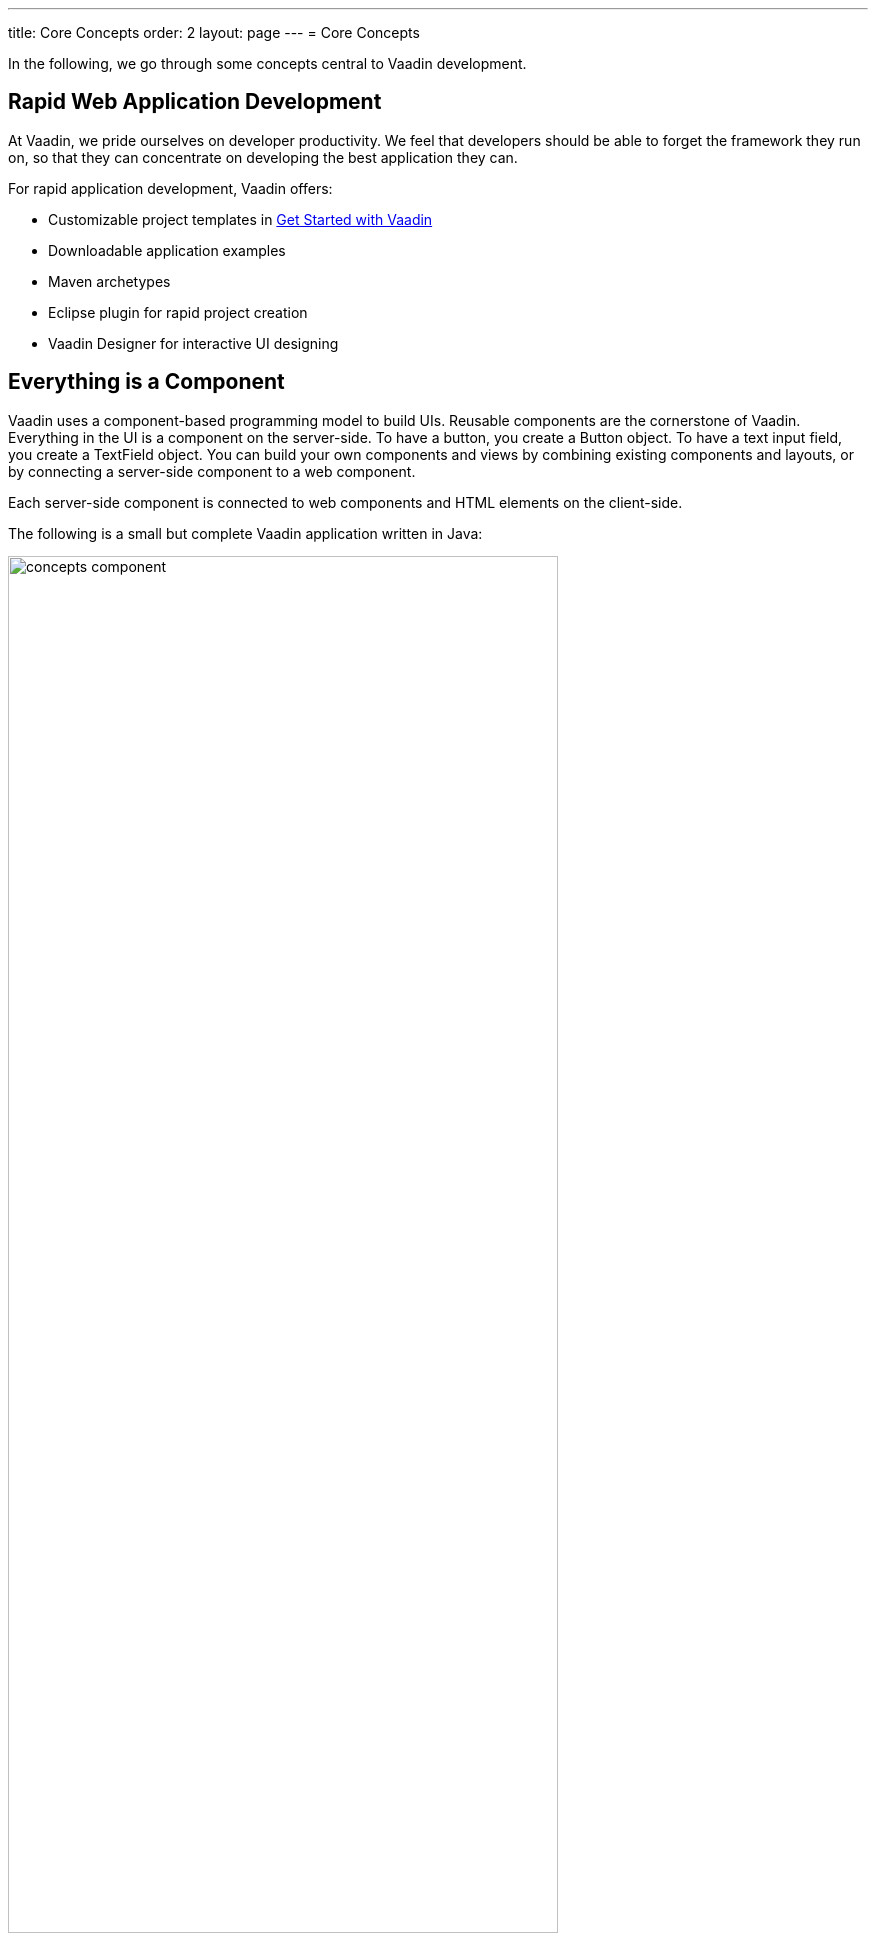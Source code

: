 ---
title: Core Concepts
order: 2
layout: page
---
= Core Concepts

In the following, we go through some concepts central to Vaadin development.

== Rapid Web Application Development

At Vaadin, we pride ourselves on developer productivity.
We feel that developers should be able to forget the framework they run on, so that they can concentrate on developing the best application they can.

For rapid application development, Vaadin offers:

* Customizable project templates in link:https://vaadin.com/start/latest[Get Started with Vaadin]
* Downloadable application examples
* Maven archetypes
* Eclipse plugin for rapid project creation
* Vaadin Designer for interactive UI designing

== Everything is a Component

Vaadin uses a component-based programming model to build UIs.
Reusable components are the cornerstone of Vaadin.
Everything in the UI is a component on the server-side.
To have a button, you create a [classname]#Button# object.
To have a text input field, you create a [classname]#TextField# object.
You can build your own components and views by combining existing components and layouts, or by connecting a server-side component to a web component.

Each server-side component is connected to web components and HTML elements on the client-side.

The following is a small but complete Vaadin application written in Java:

[[figure.introduction.concepts.component]]
image:images/concepts-component.png[width=80%]

In the example, the application itself is a UI component that extends one of Vaadin’s basic layouts – [classname]#VerticalLayout#.
In the constructor, we add a [classname]#H1# component (which corresponds to a [elementname]#h1# HTML tag) to the layout to say hello to the entire world.

////
To make it an application, we map the view to an empty route with the `@Route("")` annotation, so when this application is deployed to a local server, the view is available on your machine at `http://localhost:8080/`.
////

== Event-Driven Programming

To make the applications interactive, Vaadin provides an event-driven programming model.
User interaction causes events, which are handled by event listeners.

For example, you can handle button clicks by adding a click listener with [methodname]#addClickListener()#, typically as a lambda expression:

[source, java]
----
Button button = new Button("Push me!");

button.addClickListener(event ->
  button.setCaption("You pushed me!"));
----

The event and listener classes are illustrated in <<figure.introduction.concepts.events>>.

[[figure.introduction.concepts.events]]
.Class diagram of component event handling
image:images/events-classdiagram.png[width=80%]

== Flexible and Powerful Data Binding

All Vaadin components have a clear and unified data binding API to help developers build data-intensive apps with confidence.

== Key Technologies

Cascading Stylesheets (CSS)::
  Vaadin application are styled using cascading stylesheets (CSS).
  Styling is done in an application _theme_.
+
See <<../theme/theming-overview#, Theming Applications with CSS>>.

Java Servlets::
  Vaadin applications run as Java servlets.
  A Java Servlet is a class that is executed in a Java web server (a __Servlet
container__) to extend the capabilities of the server.
  In practice, it is normally a part of a __web application__, which can contain HTML pages to provide static content, and JavaServer Pages (JSP) and Java Servlets to provide dynamic content.
